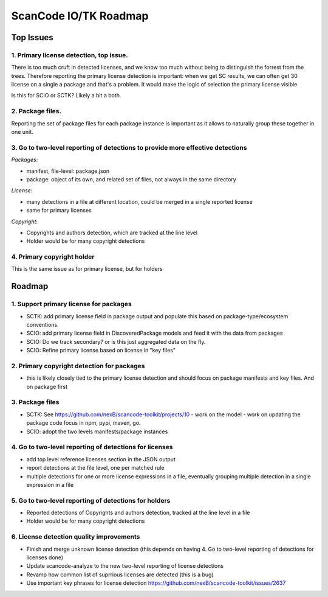 ScanCode IO/TK Roadmap
========================

Top Issues
---------------

1. Primary license detection, top issue.
~~~~~~~~~~~~~~~~~~~~~~~~~~~~~~~~~~~~~~~~~~~~~~~

There is too much cruft in detected licenses, and we know too much without being
to distinguish the forrest from the trees. Therefore reporting the primary
license detection is important: when we get SC results, we can often
get 30 license on a single a package and that's a problem.
It would make the logic of selection the primary license visible

Is this for SCIO or SCTK? Likely a bit a both.


2. Package files.
~~~~~~~~~~~~~~~~~~~~~~~~~~~~~~~~~~~~~~~~~~~~~~~

Reporting the set of package files for each package instance is important as
it allows to naturally group these together in one unit.


3. Go to two-level reporting of detections to provide more effective detections
~~~~~~~~~~~~~~~~~~~~~~~~~~~~~~~~~~~~~~~~~~~~~~~~~~~~~~~~~~~~~~~~~~~~~~~~~~~~~~~~~~

*Packages*:

- manifest, file-level: package.json
- package: object of its own, and related set of files, not always in the same
  directory

*License*:

- many detections in a file at different location, could be merged in a single reported license
- same for primary licenses

*Copyright*:

- Copyrights and authors detection, which are tracked at the line level
- Holder would be for many copyright detections


4. Primary copyright holder
~~~~~~~~~~~~~~~~~~~~~~~~~~~~~~~~~~~~~~~~~~~~~~~

This is the same issue as for primary license, but for holders



Roadmap
-------------------------

1. Support primary license for packages
~~~~~~~~~~~~~~~~~~~~~~~~~~~~~~~~~~~~~~~~~~~~~~~~~~~

- SCTK: add primary license field in package output and populate this based on
  package-type/ecosystem conventions.
- SCIO: add primary license field in DiscoveredPackage models and feed it with
  the data from packages
- SCIO: Do we track secondary? or is this just aggregated data on the fly.
- SCIO: Refine primary license based on license in "key files"  


2. Primary copyright detection for packages
~~~~~~~~~~~~~~~~~~~~~~~~~~~~~~~~~~~~~~~~~~~~~~~~~~~

- this is likely closely tied to the primary license detection and should focus
  on package manifests and key files. And on package first



3. Package files
~~~~~~~~~~~~~~~~~~~~~~~~~

- SCTK: See https://github.com/nexB/scancode-toolkit/projects/10
  - work on the model
  - work on updating the package code focus in npm, pypi, maven, go.
- SCIO: adopt the two levels manifests/package instances



4. Go to two-level reporting of detections for licenses
~~~~~~~~~~~~~~~~~~~~~~~~~~~~~~~~~~~~~~~~~~~~~~~~~~~~~~~~~~~~~~~~~~~~~~~~~~~~~~~~~~

- add top level reference licenses section in the JSON output
- report detections at the file level, one per matched rule
- multiple detections for one or more license expressions in a file, eventually
  grouping multiple detection in a single expression in a file


5. Go to two-level reporting of detections for holders
~~~~~~~~~~~~~~~~~~~~~~~~~~~~~~~~~~~~~~~~~~~~~~~~~~~~~~~~~~~~~~~~~~~~~~~~~~~~~~~~~~

- Reported detections of Copyrights and authors detection, tracked at the line level in a file
- Holder would be for many copyright detections



6. License detection quality improvements
~~~~~~~~~~~~~~~~~~~~~~~~~~~~~~~~~~~~~~~~~~~~~

- Finish and merge unknown license detection (this depends on having 4. Go to two-level reporting of detections for licenses done)
- Update scancode-analyze to the new  two-level reporting of license detections
- Revamp how common list of suprrious licenses are detected (this is a bug)
- Use important key phrases for license detection https://github.com/nexB/scancode-toolkit/issues/2637

